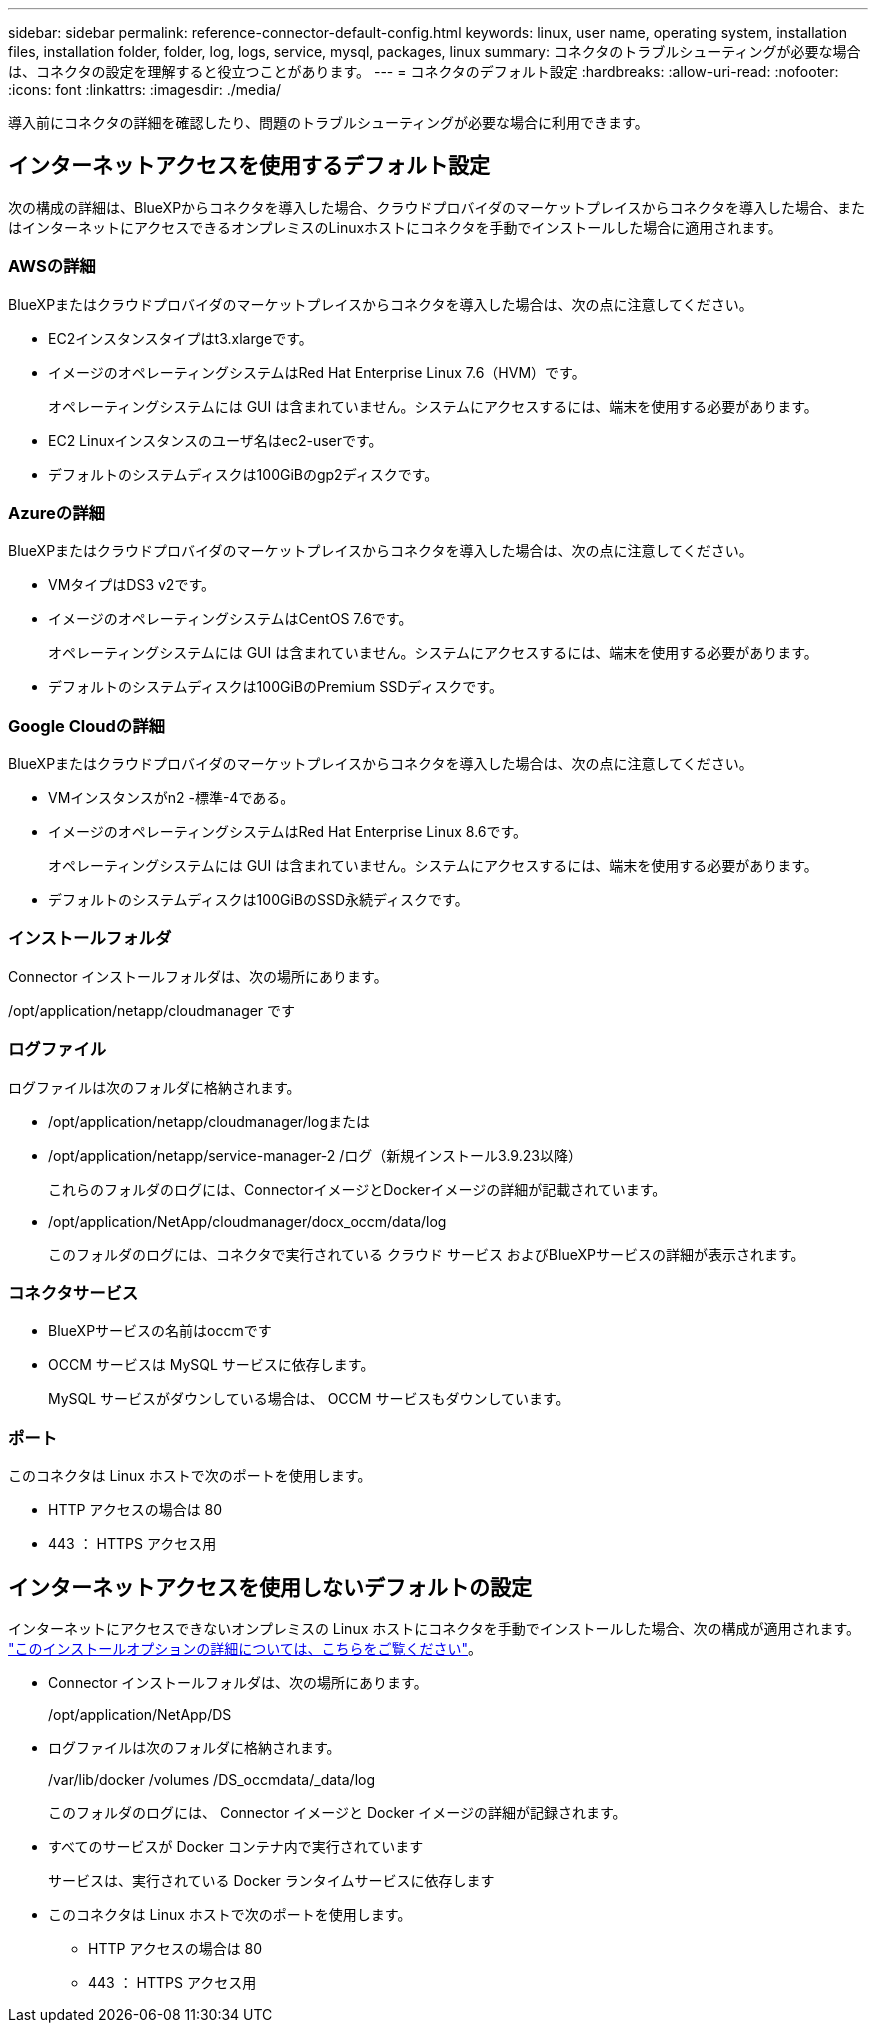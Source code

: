 ---
sidebar: sidebar 
permalink: reference-connector-default-config.html 
keywords: linux, user name, operating system, installation files, installation folder, folder, log, logs, service, mysql, packages, linux 
summary: コネクタのトラブルシューティングが必要な場合は、コネクタの設定を理解すると役立つことがあります。 
---
= コネクタのデフォルト設定
:hardbreaks:
:allow-uri-read: 
:nofooter: 
:icons: font
:linkattrs: 
:imagesdir: ./media/


[role="lead"]
導入前にコネクタの詳細を確認したり、問題のトラブルシューティングが必要な場合に利用できます。



== インターネットアクセスを使用するデフォルト設定

次の構成の詳細は、BlueXPからコネクタを導入した場合、クラウドプロバイダのマーケットプレイスからコネクタを導入した場合、またはインターネットにアクセスできるオンプレミスのLinuxホストにコネクタを手動でインストールした場合に適用されます。



=== AWSの詳細

BlueXPまたはクラウドプロバイダのマーケットプレイスからコネクタを導入した場合は、次の点に注意してください。

* EC2インスタンスタイプはt3.xlargeです。
* イメージのオペレーティングシステムはRed Hat Enterprise Linux 7.6（HVM）です。
+
オペレーティングシステムには GUI は含まれていません。システムにアクセスするには、端末を使用する必要があります。

* EC2 Linuxインスタンスのユーザ名はec2-userです。
* デフォルトのシステムディスクは100GiBのgp2ディスクです。




=== Azureの詳細

BlueXPまたはクラウドプロバイダのマーケットプレイスからコネクタを導入した場合は、次の点に注意してください。

* VMタイプはDS3 v2です。
* イメージのオペレーティングシステムはCentOS 7.6です。
+
オペレーティングシステムには GUI は含まれていません。システムにアクセスするには、端末を使用する必要があります。

* デフォルトのシステムディスクは100GiBのPremium SSDディスクです。




=== Google Cloudの詳細

BlueXPまたはクラウドプロバイダのマーケットプレイスからコネクタを導入した場合は、次の点に注意してください。

* VMインスタンスがn2 -標準-4である。
* イメージのオペレーティングシステムはRed Hat Enterprise Linux 8.6です。
+
オペレーティングシステムには GUI は含まれていません。システムにアクセスするには、端末を使用する必要があります。

* デフォルトのシステムディスクは100GiBのSSD永続ディスクです。




=== インストールフォルダ

Connector インストールフォルダは、次の場所にあります。

/opt/application/netapp/cloudmanager です



=== ログファイル

ログファイルは次のフォルダに格納されます。

* /opt/application/netapp/cloudmanager/logまたは
* /opt/application/netapp/service-manager-2 /ログ（新規インストール3.9.23以降）
+
これらのフォルダのログには、ConnectorイメージとDockerイメージの詳細が記載されています。

* /opt/application/NetApp/cloudmanager/docx_occm/data/log
+
このフォルダのログには、コネクタで実行されている クラウド サービス およびBlueXPサービスの詳細が表示されます。





=== コネクタサービス

* BlueXPサービスの名前はoccmです
* OCCM サービスは MySQL サービスに依存します。
+
MySQL サービスがダウンしている場合は、 OCCM サービスもダウンしています。





=== ポート

このコネクタは Linux ホストで次のポートを使用します。

* HTTP アクセスの場合は 80
* 443 ： HTTPS アクセス用




== インターネットアクセスを使用しないデフォルトの設定

インターネットにアクセスできないオンプレミスの Linux ホストにコネクタを手動でインストールした場合、次の構成が適用されます。 link:task-install-connector-onprem-no-internet.html["このインストールオプションの詳細については、こちらをご覧ください"]。

* Connector インストールフォルダは、次の場所にあります。
+
/opt/application/NetApp/DS

* ログファイルは次のフォルダに格納されます。
+
/var/lib/docker /volumes /DS_occmdata/_data/log

+
このフォルダのログには、 Connector イメージと Docker イメージの詳細が記録されます。

* すべてのサービスが Docker コンテナ内で実行されています
+
サービスは、実行されている Docker ランタイムサービスに依存します

* このコネクタは Linux ホストで次のポートを使用します。
+
** HTTP アクセスの場合は 80
** 443 ： HTTPS アクセス用



